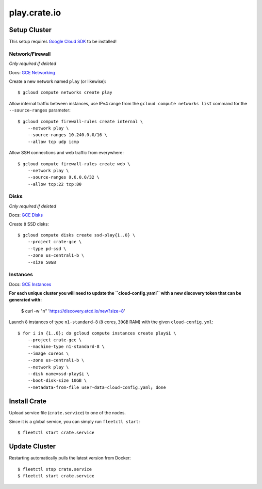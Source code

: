 =============
play.crate.io
=============

Setup Cluster
-------------

This setup requires `Google Cloud SDK`_ to be installed!

Network/Firewall
................
*Only required if deleted*

Docs: `GCE Networking`_

Create a new network named ``play`` (or likewise)::

  $ gcloud compute networks create play

Allow internal traffic between instances, use IPv4 range from the
``gcloud compute networks list`` command for the ``--source-ranges`` parameter::

  $ gcloud compute firewall-rules create internal \
      --network play \
      --source-ranges 10.240.0.0/16 \
      --allow tcp udp icmp

Allow SSH connections and web traffic from everywhere::

  $ gcloud compute firewall-rules create web \
      --network play \
      --source-ranges 0.0.0.0/32 \
      --allow tcp:22 tcp:80

Disks
.....
*Only required if deleted*

Docs: `GCE Disks`_

Create ``8`` SSD disks::

  $ gcloud compute disks create ssd-play{1..8} \
      --project crate-gce \
      --type pd-ssd \
      --zone us-central1-b \
      --size 50GB


Instances
.........

Docs: `GCE Instances`_

**For each unique cluster you will need to update the ``cloud-config.yaml``
with a new discovery token that can be generated with:**

  $  curl -w "\n" 'https://discovery.etcd.io/new?size=8'

Launch ``8`` instances of type ``n1-standard-8`` (``8`` cores, ``30GB`` RAM)
with the given ``cloud-config.yml``::

  $ for i in {1..8}; do gcloud compute instances create play$i \
      --project crate-gce \
      --machine-type n1-standard-8 \
      --image coreos \
      --zone us-central1-b \
      --network play \
      --disk name=ssd-play$i \
      --boot-disk-size 10GB \
      --metadata-from-file user-data=cloud-config.yaml; done


Install Crate
-------------

Upload service file (``crate.service``) to one of the nodes.

Since it is a global service, you can simply run ``fleetctl start``::

  $ fleetctl start crate.service


Update Cluster
--------------

Restarting automatically pulls the latest version from Docker::

  $ fleetctl stop crate.service
  $ fleetctl start crate.service


.. _`Google Cloud SDK`: https://cloud.google.com/sdk/
.. _`GCE Networking`: https://cloud.google.com/compute/docs/networking
.. _`GCE Instances`: https://cloud.google.com/compute/docs/instances
.. _`GCE Disks`: https://cloud.google.com/compute/docs/disks

